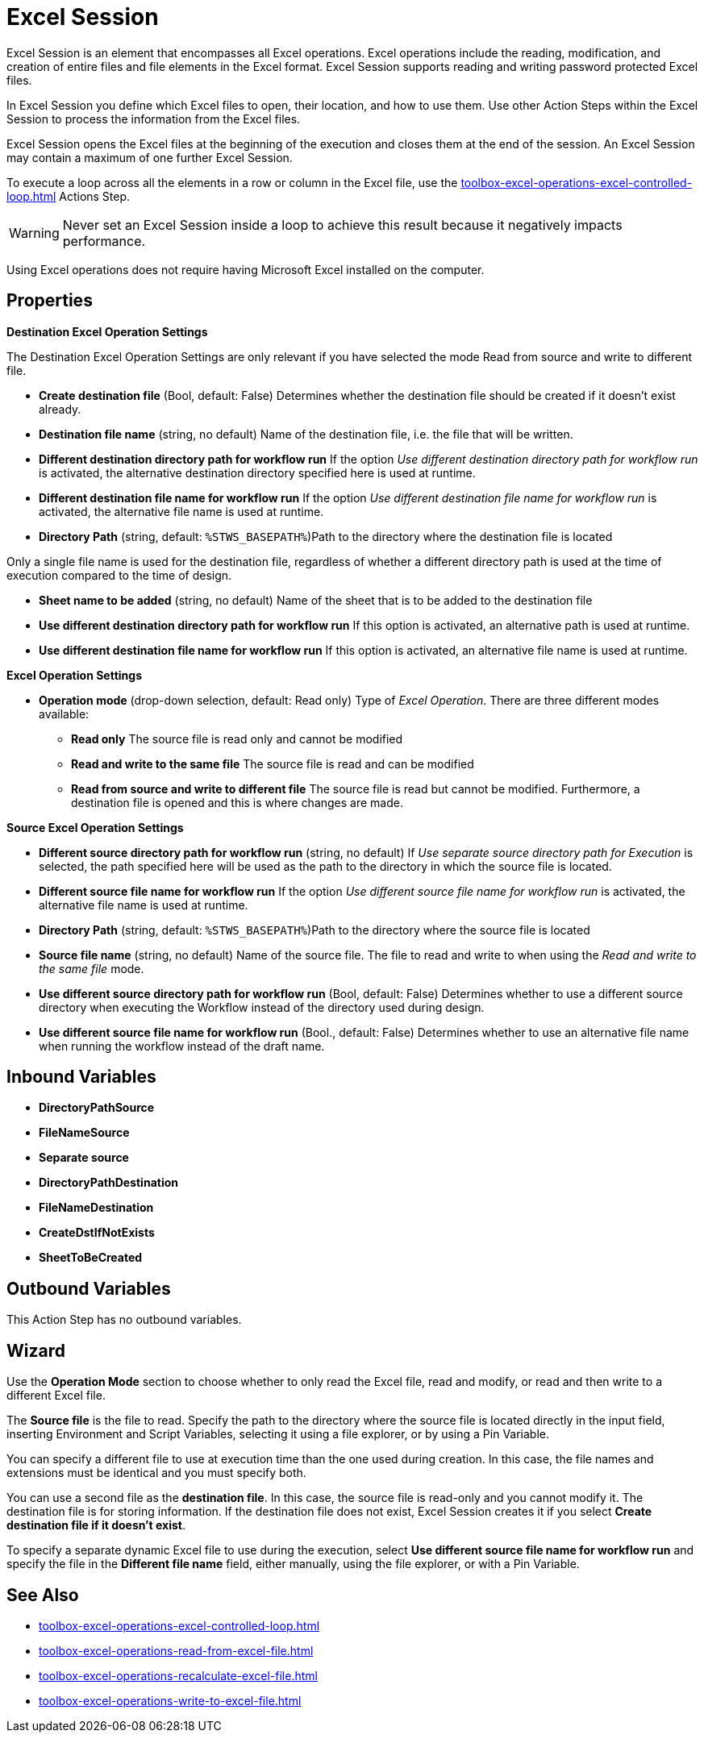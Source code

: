 

= Excel Session

Excel Session is an element that encompasses all Excel operations.
Excel operations include the reading, modification, and creation of
entire files and file elements in the Excel format. Excel Session supports reading and writing password protected Excel files.

In Excel Session you define which Excel files to open,
their location, and how to use them. Use other Action Steps within the Excel Session to process the information from the Excel files.

Excel Session opens the Excel files at the beginning of the execution and closes them at the end of the session. An Excel Session may contain a maximum of one further Excel Session.

To execute a loop across all the elements in a row or column in the Excel file, use the xref:toolbox-excel-operations-excel-controlled-loop.adoc[] Actions Step. 
[WARNING]
Never set an Excel Session inside a loop to achieve this result because it negatively impacts performance. 

Using Excel operations does not require having Microsoft Excel installed on the computer.

== Properties

*Destination Excel Operation Settings*

The Destination Excel Operation Settings are only relevant if you have
selected the mode Read from source and write to different file.

* **Create destination file** (Bool, default: False) Determines whether the
destination file should be created if it doesn't exist already.
* *Destination file name* (string, no default) Name of the destination
file, i.e. the file that will be written.
* *Different destination directory path for workflow run* If the option
_Use different destination directory path for workflow run_ is
activated, the alternative destination directory specified here is used
at runtime.
* *Different destination file name for workflow run* If the option _Use
different destination file name for workflow run_ is activated, the
alternative file name is used at runtime.
* *Directory Path* (string, default: `%STWS_BASEPATH%`)Path to the directory where the destination file is located

Only a single file name is used for the destination file, regardless of whether a different
directory path is used at the time of execution compared to the time of design.

* *Sheet name to be added* (string, no default) Name of the sheet that
is to be added to the destination file
* *Use different destination directory path for workflow run* If this
option is activated, an alternative path is used at runtime.
* *Use different destination file name for workflow run* If this option
is activated, an alternative file name is used at runtime.

*Excel Operation Settings*

* **Operation mode**
(drop-down selection, default: Read only) Type of _Excel Operation_.
There are three different modes available:
** *Read only* The source file is read only and cannot be modified
** *Read and write to the same file* The source file is read and can be
modified
** *Read from source and write to different file* The source file is
read but cannot be modified. Furthermore, a destination file is opened
and this is where changes are made.

*Source Excel Operation Settings*

* *Different source directory path for workflow run* (string, no
default) If _Use separate source directory path for Execution_ is
selected, the path specified here will be used as the path to the
directory in which the source file is located.
* *Different source file name for workflow run* If the option _Use
different source file name for workflow run_ is activated, the
alternative file name is used at runtime.
* *Directory Path*
(string, default: `%STWS_BASEPATH%`)Path to the directory where the source
file is located

* *Source file name*
(string, no default) Name of the source file. The file to read and write to when using the _Read and write to the same file_ mode.

* *Use different source directory path for workflow run* (Bool, default: False)
Determines whether to use a different source directory when executing the Workflow instead of the directory used during design.
* *Use different source file name for workflow run* (Bool., default:
False) Determines whether to use an alternative file name when running the workflow instead of the draft name.

== Inbound Variables

* *DirectoryPathSource*
* *FileNameSource*
* *Separate source*
* *DirectoryPathDestination*
* *FileNameDestination*
* *CreateDstIfNotExists*
* *SheetToBeCreated*

//link:\l[_Separate destination directory path for Execution_]

== Outbound Variables

This Action Step has no outbound variables.

== Wizard

Use the *Operation Mode* section to choose whether to only read the Excel file, read and modify, or read and then write to a different Excel file. 

The *Source file* is the file to read. Specify the path to the directory where the source file
is located directly in the input field, inserting Environment and Script Variables, selecting it using a file explorer, or by using a Pin Variable. 

You can specify a different file to use at execution time than the one used during creation. In this case, the file names and extensions must be identical and you must specify both.

You can use a second file as the *destination file*. In this
case, the source file is read-only and you cannot modify it. The
destination file is for storing information. If the destination file
does not exist, Excel Session creates it if you select *Create destination file if it doesn't exist*.

To specify a separate dynamic Excel file to use during the execution, select *Use different source file name for workflow run* and specify the file in the *Different file name* field, either manually, using the file explorer, or with a Pin Variable.

== See Also 

* xref:toolbox-excel-operations-excel-controlled-loop.adoc[]
* xref:toolbox-excel-operations-read-from-excel-file.adoc[]
* xref:toolbox-excel-operations-recalculate-excel-file.adoc[]
* xref:toolbox-excel-operations-write-to-excel-file.adoc[]